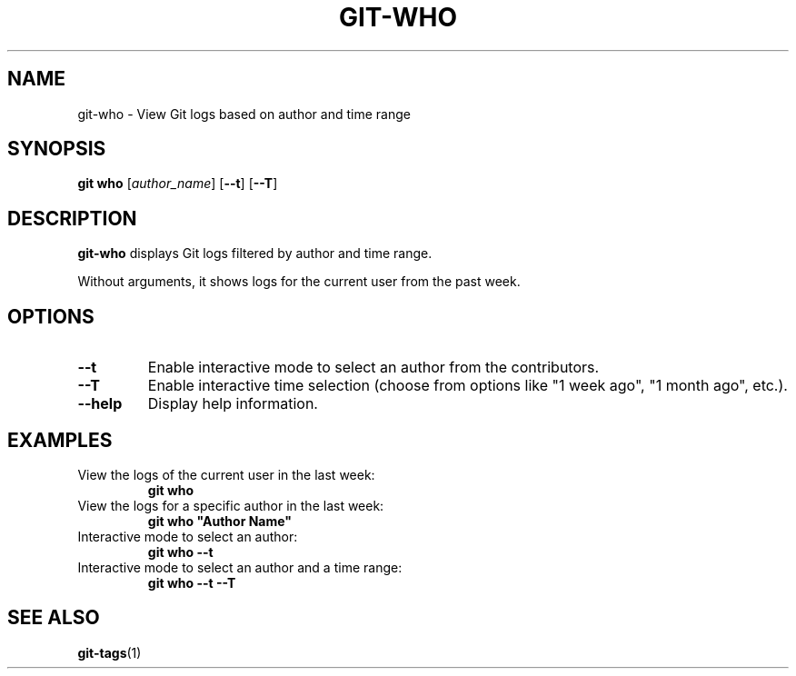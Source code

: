 .TH GIT-WHO 1 "April 2025" "git-who 1.0" "Git Manual"
.SH NAME
git-who \- View Git logs based on author and time range
.SH SYNOPSIS
.B git who
[\fIauthor_name\fR] [\fB\-\-t\fR] [\fB\-\-T\fR]
.SH DESCRIPTION
\fBgit-who\fR displays Git logs filtered by author and time range. 

Without arguments, it shows logs for the current user from the past week.
.SH OPTIONS
.TP
\fB\-\-t\fR
Enable interactive mode to select an author from the contributors.
.TP
\fB\-\-T\fR
Enable interactive time selection (choose from options like "1 week ago", "1 month ago", etc.).
.TP
\fB\-\-help\fR
Display help information.
.SH EXAMPLES
.TP
View the logs of the current user in the last week:
\fBgit who\fR
.TP
View the logs for a specific author in the last week:
\fBgit who "Author Name"\fR
.TP
Interactive mode to select an author:
\fBgit who --t\fR
.TP
Interactive mode to select an author and a time range:
\fBgit who --t --T\fR
.SH SEE ALSO
\fBgit-tags\fR(1)